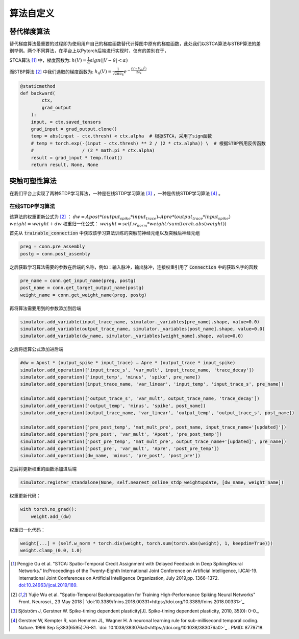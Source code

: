 .. _my-customalgorithm:

算法自定义
===========================

替代梯度算法
---------------------------
替代梯度算法最重要的过程即为使用用户自己的梯度函数替代计算图中原有的梯度函数，此处我们以STCA算法与\
STBP算法的差别举例。两个不同算法，在平台上以Pytorch后端进行实现时，仅有的差别在于，

STCA算法 [#f1]_ 中，梯度函数为:
:math:`h(V)=\frac{1}{\alpha}sign(|V-\theta|<\alpha)`

而STBP算法 [#f2]_ 中我们选取的梯度函数为:
:math:`h_4(V)=\frac{1}{\sqrt{2\pi a_4}} e^{-\frac{(V-V_th)^2)}{2a_4}}`



.. code-block:: python

    @staticmethod
    def backward(
            ctx,
            grad_output
        ):
        input, = ctx.saved_tensors
        grad_input = grad_output.clone()
        temp = abs(input - ctx.thresh) < ctx.alpha  # 根据STCA，采用了sign函数
        # temp = torch.exp(-(input - ctx.thresh) ** 2 / (2 * ctx.alpha)) \  # 根据STBP所用反传函数
        #                  / (2 * math.pi * ctx.alpha)
        result = grad_input * temp.float()
        return result, None, None


突触可塑性算法
---------------------------
在我们平台上实现了两种STDP学习算法，一种是在线STDP学习算法 [#f3]_ ，一种是传统STDP学习算法 [#f4]_ 。

在线STDP学习算法
^^^^^^^^^^^^^^^^^^^^^^^^^^^^
该算法的权重更新公式为 [#f2]_ ：
:math:`dw = Apost * (output_spike * input_trace) – Apre * (output_trace * input_spike)`
:math:`weight = weight + dw`
权重归一化公式：
:math:`weight = self.w_norm * weight/sum(torch.abs(weight))`

首先从 :code:`trainable_connection` 中获取该学习算法训练的突触前神经元组以及突触后神经元组

.. code-block:: python

  preg = conn.pre_assembly
  postg = conn.post_assembly

之后获取学习算法需要的参数在后端的名称，例如：输入脉冲，输出脉冲，连接权重引用了 :code:`Connection` 中的获取名字的函数

.. code-block:: python

  pre_name = conn.get_input_name(preg, postg)
  post_name = conn.get_target_output_name(postg)
  weight_name = conn.get_weight_name(preg, postg)

再将算法需要用到的参数添加到后端

.. code-block:: python

    simulator.add_variable(input_trace_name, simulator._variables[pre_name].shape, value=0.0)
    simulator.add_variable(output_trace_name, simulator._variables[post_name].shape, value=0.0)
    simulator.add_variable(dw_name, simulator._variables[weight_name].shape, value=0.0)

之后将运算公式添加进后端

.. code-block:: python

   #dw = Apost * (output_spike * input_trace) – Apre * (output_trace * input_spike)
   simulator.add_operation(['input_trace_s', 'var_mult', input_trace_name, 'trace_decay'])
   simulator.add_operation(['input_temp', 'minus', 'spike', pre_name])
   simulator.add_operation([input_trace_name, 'var_linear', 'input_temp', 'input_trace_s', pre_name])

   simulator.add_operation(['output_trace_s', 'var_mult', output_trace_name, 'trace_decay'])
   simulator.add_operation(['output_temp', 'minus', 'spike', post_name])
   simulator.add_operation([output_trace_name, 'var_linear', 'output_temp', 'output_trace_s', post_name])

   simulator.add_operation(['pre_post_temp', 'mat_mult_pre', post_name, input_trace_name+'[updated]'])
   simulator.add_operation(['pre_post', 'var_mult', 'Apost', 'pre_post_temp'])
   simulator.add_operation(['post_pre_temp', 'mat_mult_pre', output_trace_name+'[updated]', pre_name])
   simulator.add_operation(['post_pre', 'var_mult', 'Apre', 'post_pre_temp'])
   simulator.add_operation([dw_name, 'minus', 'pre_post', 'post_pre'])

之后将更新权重的函数添加进后端

.. code-block:: python

   simulator.register_standalone(None, self.nearest_online_stdp_weightupdate, [dw_name, weight_name])


权重更新代码：

.. code-block:: python

    with torch.no_grad():
        weight.add_(dw)

权重归一化代码：

.. code-block:: python

    weight[...] = (self.w_norm * torch.div(weight, torch.sum(torch.abs(weight), 1, keepdim=True)))
    weight.clamp_(0.0, 1.0)


.. [#f1]  Pengjie Gu et al. "STCA: Spatio-Temporal Credit Assignment with Delayed Feedback in Deep SpikingNeural Networks." In:Proceedings of the Twenty-Eighth International Joint Conference on Artificial Intelligence, IJCAI-19. International Joint Conferences on Artificial Intelligence Organization, July 2019,pp. 1366–1372. `doi:10.24963/ijcai.2019/189. <https://doi.org/10.24963/ijcai.2019/189>`_
.. [#f2]  Yujie Wu et al. "Spatio-Temporal Backpropagation for Training High-Performance Spiking Neural Networks" Front. Neurosci., 23 May 2018 | `doi:10.3389/fnins.2018.00331<https://doi.org/10.3389/fnins.2018.00331>`_
.. [#f3]  Sjöström J, Gerstner W. Spike-timing dependent plasticity[J]. Spike-timing dependent plasticity, 2010, 35(0): 0-0._
.. [#f4]  Gerstner W, Kempter R, van Hemmen JL, Wagner H. A neuronal learning rule for sub-millisecond temporal coding. Nature. 1996 Sep 5;383(6595):76-81. `doi: 10.1038/383076a0<https://doi.org/10.1038/383076a0>`_ . PMID: 8779718.

